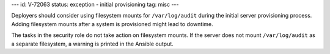 ---
id: V-72063
status: exception - initial provisioning
tag: misc
---

Deployers should consider using filesystem mounts for ``/var/log/audit`` during
the initial server provisioning process. Adding filesystem mounts after a
system is provisioned might lead to downtime.

The tasks in the security role do not take action on filesystem mounts. If the
server does not mount ``/var/log/audit`` as a separate filesystem, a warning is
printed in the Ansible output.
